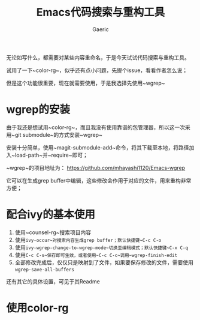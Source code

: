 #+title: Emacs代码搜索与重构工具
#+startup: content
#+author: Gaeric
#+HTML_HEAD: <link href="./worg.css" rel="stylesheet" type="text/css">
#+HTML_HEAD: <link href="/static/css/worg.css" rel="stylesheet" type="text/css">
#+OPTIONS: ^:{}
无论如写什么，都需要对某些内容重命名，于是今天试试代码搜索与重构工具。

试用了一下~color-rg~，似乎还有点小问题，先提个issue，看看作者怎么说；

但是这个功能很重要，现在就需要使用，于是我选择先使用~wgrep~
* wgrep的安装
  由于我还是想试用~color-rg~，而且我没有使用靠谱的包管理器，所以这一次采用~git submodule~的方式安装~wgrep~

  安装十分简单，使用~magit-submodule-add~命令，将其下载至本地，将路径加入~load-path~并~require~即可；

  ~wgrep~的项目地址为： https://github.com/mhayashi1120/Emacs-wgrep

  它可以在生成grep buffer中编辑，这些修改会作用于对应的文件，用来重构非常方便；
* 配合ivy的基本使用 
  1. 使用~counsel-rg~搜索项目内容
  2. 使用~ivy-occur~对搜索内容生成grep buffer；默认快捷键~C-c C-o~
  3. 使用~ivy-wgrep-change-to-wgrep-mode~切换至编辑模式；默认快捷键~C-x C-q~
  4. 使用~C-c C-s~保存即可生效，或者使用~C-c C-c~调用~wgrep-finish-edit~
  5. 全部修改完成后，仅仅只是映射到了文件，如果要保存修改的文件，需要使用~wgrep-save-all-buffers~

  还有其它的具体设置，可见于其Readme
* 使用color-rg
